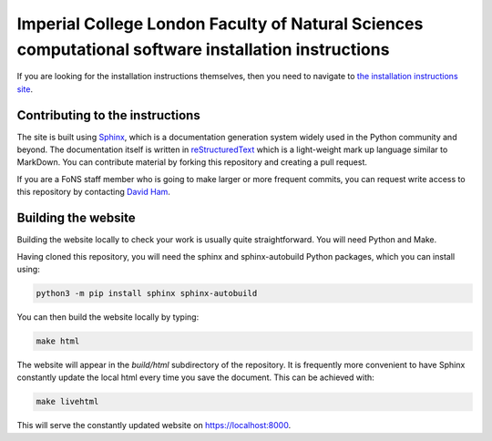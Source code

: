 Imperial College London Faculty of Natural Sciences computational software installation instructions
====================================================================================================

If you are looking for the installation instructions themselves, then you need
to navigate to `the installation instructions site
<https://imperial-fons-computing.github.io>`_.

Contributing to the instructions
--------------------------------

The site is built using `Sphinx <https://www.sphinx-doc.org/en/master/>`_, which
is a documentation generation system widely used in the Python community and
beyond. The documentation itself is written in `reStructuredText
<https://www.sphinx-doc.org/en/master/usage/restructuredtext/basics.html>`_
which is a light-weight mark up language similar to MarkDown. You can contribute
material by forking this repository and creating a pull request.

If you are a FoNS staff member who is going to make larger or more frequent
commits, you can request write access to this repository by contacting `David
Ham <mailto:david.ham@imperial.ac.uk>`_.

Building the website
--------------------

Building the website locally to check your work is usually quite
straightforward. You will need Python and Make. 

Having cloned this repository, you will need the sphinx and sphinx-autobuild
Python packages, which you can install using:

.. code-block:: console

    python3 -m pip install sphinx sphinx-autobuild

You can then build the website locally by typing:

.. code-block:: console

    make html

The website will appear in the `build/html` subdirectory of the repository.
It is frequently more convenient to have Sphinx constantly update the local html
every time you save the document. This can be achieved with:

.. code-block:: console

    make livehtml

This will serve the constantly updated website on `https://localhost:8000 <https://localhost:8000>`_.
